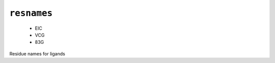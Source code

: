 .. _config_ref psfgen segtypes ligand resnames:

``resnames``
------------

  * EIC
  * VCG
  * 83G


Residue names for ligands

.. raw:: html

   <div class="autogen-footer">
     <p>This page was generated by ycleptic v1.6.2 on 2025-06-25.</p>
   </div>